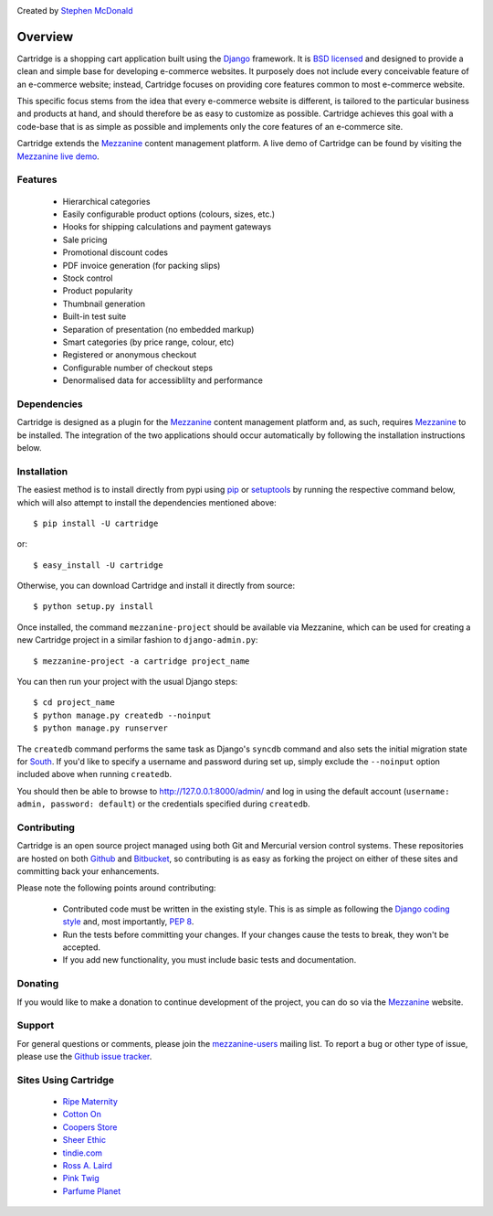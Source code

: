 .. image:: https://secure.travis-ci.org/stephenmcd/cartridge.png?branch=master

Created by `Stephen McDonald <http://twitter.com/stephen_mcd>`_

========
Overview
========

Cartridge is a shopping cart application built using the `Django`_ framework.
It is `BSD licensed`_ and designed to provide a clean and simple
base for developing e-commerce websites. It purposely does not include every
conceivable feature of an e-commerce website; instead, Cartridge focuses on providing core features common to most
e-commerce website.

This specific focus stems from the idea that every e-commerce website is
different, is tailored to the particular business and products at hand, and
should therefore be as easy to customize as possible. Cartridge achieves
this goal with a code-base that is as simple as possible and implements only the core features of an
e-commerce site.

Cartridge extends the `Mezzanine`_ content management platform. A live
demo of Cartridge can be found by visiting the `Mezzanine live demo`_.

Features
========

  * Hierarchical categories
  * Easily configurable product options (colours, sizes, etc.)
  * Hooks for shipping calculations and payment gateways
  * Sale pricing
  * Promotional discount codes
  * PDF invoice generation (for packing slips)
  * Stock control
  * Product popularity
  * Thumbnail generation
  * Built-in test suite
  * Separation of presentation (no embedded markup)
  * Smart categories (by price range, colour, etc)
  * Registered or anonymous checkout
  * Configurable number of checkout steps
  * Denormalised data for accessiblilty and performance

Dependencies
============

Cartridge is designed as a plugin for the `Mezzanine`_ content management
platform and, as such, requires `Mezzanine`_ to be installed. The integration
of the two applications should occur automatically by following the
installation instructions below.

Installation
============

The easiest method is to install directly from pypi using `pip`_ or
`setuptools`_ by running the respective command below, which will also
attempt to install the dependencies mentioned above::

    $ pip install -U cartridge

or::

    $ easy_install -U cartridge

Otherwise, you can download Cartridge and install it directly from source::

    $ python setup.py install

Once installed, the command ``mezzanine-project`` should be available via
Mezzanine, which can be used for creating a new Cartridge project in a
similar fashion to ``django-admin.py``::

    $ mezzanine-project -a cartridge project_name

You can then run your project with the usual Django steps::

    $ cd project_name
    $ python manage.py createdb --noinput
    $ python manage.py runserver

The ``createdb`` command performs the same task as Django's ``syncdb`` command
and also sets the initial migration state for `South`_. If you'd like to
specify a username and password during set up, simply exclude the
``--noinput`` option included above when running ``createdb``.

You should then be able to browse to http://127.0.0.1:8000/admin/ and log
in using the default account (``username: admin, password: default``) or the
credentials specified during ``createdb``.

Contributing
============

Cartridge is an open source project managed using both Git and
Mercurial version control systems. These repositories are hosted on both
`Github`_ and `Bitbucket`_, so contributing is as easy as
forking the project on either of these sites and committing back your
enhancements.

Please note the following points around contributing:

  * Contributed code must be written in the existing style. This is as simple as following the `Django coding style`_ and, most importantly, `PEP 8`_.
  * Run the tests before committing your changes. If your changes cause the tests to break, they won't be accepted.
  * If you add new functionality, you must include basic tests and documentation.

Donating
========

If you would like to make a donation to continue development of the
project, you can do so via the `Mezzanine`_ website.

Support
=======

For general questions or comments, please join the
`mezzanine-users`_ mailing list. To report a bug or other type of issue,
please use the `Github issue tracker`_.

Sites Using Cartridge
=====================

  * `Ripe Maternity <http://www.ripematernity.com>`_
  * `Cotton On <http://shop.cottonon.com>`_
  * `Coopers Store <http://store.coopers.com.au>`_
  * `Sheer Ethic <http://sheerethic.com>`_
  * `tindie.com <http://tindie.com>`_
  * `Ross A. Laird <http://rosslaird.com/shop>`_
  * `Pink Twig <http://www.pinktwig.ca/shop>`_
  * `Parfume Planet <http://parfumeplanet.com>`_

.. _`Django`: http://djangoproject.com/
.. _`BSD licensed`: http://www.linfo.org/bsdlicense.html
.. _`Mezzanine live demo`: http://mezzanine.jupo.org/
.. _`pip`: http://www.pip-installer.org/
.. _`setuptools`: http://pypi.python.org/pypi/setuptools
.. _`Mezzanine`: http://mezzanine.jupo.org/
.. _`South`: http://south.aeracode.org/
.. _`Github`: http://github.com/stephenmcd/cartridge/
.. _`Bitbucket`: http://bitbucket.org/stephenmcd/cartridge/
.. _`mezzanine-users`: http://groups.google.com/group/mezzanine-users
.. _`Github issue tracker`: http://github.com/stephenmcd/cartridge/issues
.. _`Django coding style`: http://docs.djangoproject.com/en/dev/internals/contributing/#coding-style
.. _`PEP 8`: http://www.python.org/dev/peps/pep-0008/
